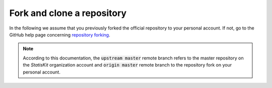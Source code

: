 .. ................................................................................ ..
..                                                                                  ..
..  StatisKit: meta-repository providing general documentation and tools for the    ..
..  **StatisKit** Organization                                                      ..
..                                                                                  ..
..  Copyright (c) 2016 Pierre Fernique                                              ..
..                                                                                  ..
..  This software is distributed under the CeCILL-C license. You should have        ..
..  received a copy of the legalcode along with this work. If not, see              ..
..  <http://www.cecill.info/licences/Licence_CeCILL-C_V1-en.html>.                  ..
..                                                                                  ..
..  File authors: Pierre Fernique <pfernique@gmail.com> (4)                         ..
..                                                                                  ..
.. ................................................................................ ..

Fork and clone a repository
###########################


In the following we assume that you previously forked the official repository to your personal account.
If not, go to the GitHub help page concerning `repository forking <https://help.github.com/articles/fork-a-repo>`_.

.. note::

    According to this documentation, the :code:`upstream master` remote branch refers to the master repository on the *StatisKit* organization account and :code:`origin master` remote branch to the repository fork on your personal account.
    
.. MngIt

.. |NAME| replace:: StatisKit

.. |BRIEF| replace:: meta-repository providing general documentation and tools for the **StatisKit** Organization

.. |VERSION| replace:: v0.1.0

.. |AUTHORSFILE| replace:: AUTHORS.rst

.. _AUTHORSFILE : AUTHORS.rst

.. |LICENSENAME| replace:: CeCILL-C

.. |LICENSEFILE| replace:: LICENSE.rst

.. _LICENSEFILE : LICENSE.rst

.. MngIt
